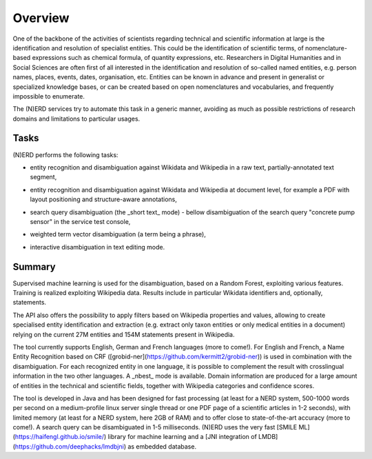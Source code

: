 .. topic:: Overview of (N)ERD


Overview
========

One of the backbone of the activities of scientists regarding technical and scientific information at large is the identification and resolution of specialist entities. This could be the identification of scientific terms, of nomenclature-based expressions such as chemical formula, of quantity expressions, etc. Researchers in Digital Humanities and in Social Sciences are often first of all interested in the identification and resolution of so-called named entities, e.g. person names, places, events, dates, organisation, etc. Entities can be known in advance and present in generalist or specialized knowledge bases, or can be created based on open nomenclatures and vocabularies, and frequently impossible to enumerate.

The (N)ERD services try to automate this task in a generic manner, avoiding as much as possible restrictions of research domains and limitations to particular usages.


Tasks
*****

(N)ERD performs the following tasks:

* entity recognition and disambiguation against Wikidata and Wikipedia in a raw text, partially-annotated text segment,
.. image:: images/screen2.png
   :alt: text query processing

* entity recognition and disambiguation against Wikidata and Wikipedia at document level, for example a PDF with layout positioning and structure-aware annotations,
.. image:: images/screen7.png
   :alt: PDF query processing

* search query disambiguation (the _short text_ mode) - bellow disambiguation of the search query "concrete pump sensor" in the service test console,
.. image:: images/screen8.png
   :alt: short text query processing

* weighted term vector disambiguation (a term being a phrase),
.. image:: images/screen4.png
   :alt: Weighted term vector query processing

* interactive disambiguation in text editing mode.  
.. image:: images/screen6.png
   :alt: Editor with real time disambiguation


Summary
*******

Supervised machine learning is used for the disambiguation, based on a Random Forest, exploiting various features. Training is realized exploiting Wikipedia data. Results include in particular Wikidata identifiers and, optionally, statements. 

The API also offers the possibility to apply filters based on Wikipedia properties and values, allowing to create specialised entity identification and extraction (e.g. extract only taxon entities or only medical entities in a document) relying on the current 27M entities and 154M statements present in Wikipedia. 

The tool currently supports English, German and French languages (more to come!). For English and French, a Name Entity Recognition based on CRF ([grobid-ner](https://github.com/kermitt2/grobid-ner)) is used in combination with the disambiguation. For each recognized entity in one language, it is possible to complement the result with crosslingual information in the two other languages. A _nbest_ mode is available. Domain information are produced for a large amount of entities in the technical and scientific fields, together with Wikipedia categories and confidence scores. 

The tool is developed in Java and has been designed for fast processing (at least for a NERD system, 500-1000 words per second on a medium-profile linux server single thread or one PDF page of a scientific articles in 1-2 seconds), with limited memory (at least for a NERD system, here 2GB of RAM) and to offer close to state-of-the-art accuracy (more to come!). A search query can be disambiguated in 1-5 milliseconds. (N)ERD uses the very fast [SMILE ML](https://haifengl.github.io/smile/) library for machine learning and a [JNI integration of LMDB](https://github.com/deephacks/lmdbjni) as embedded database. 
